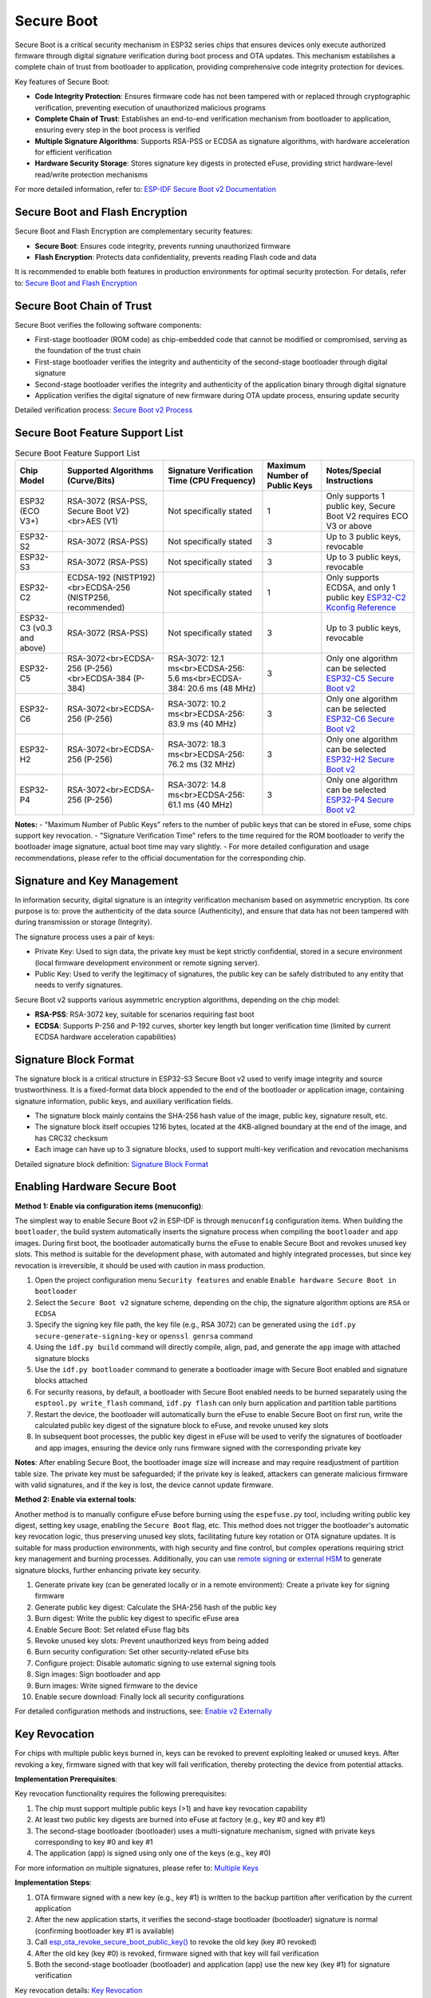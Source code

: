Secure Boot
*****************

Secure Boot is a critical security mechanism in ESP32 series chips that ensures devices only execute authorized firmware through digital signature verification during boot process and OTA updates. This mechanism establishes a complete chain of trust from bootloader to application, providing comprehensive code integrity protection for devices.

Key features of Secure Boot:

- **Code Integrity Protection**: Ensures firmware code has not been tampered with or replaced through cryptographic verification, preventing execution of unauthorized malicious programs
- **Complete Chain of Trust**: Establishes an end-to-end verification mechanism from bootloader to application, ensuring every step in the boot process is verified
- **Multiple Signature Algorithms**: Supports RSA-PSS or ECDSA as signature algorithms, with hardware acceleration for efficient verification
- **Hardware Security Storage**: Stores signature key digests in protected eFuse, providing strict hardware-level read/write protection mechanisms

For more detailed information, refer to: `ESP-IDF Secure Boot v2 Documentation <https://docs.espressif.com/projects/esp-idf/en/latest/esp32/security/secure-boot-v2.html>`_

Secure Boot and Flash Encryption
~~~~~~~~~~~~~~~~~~~~~~~~~~~~~~~~

Secure Boot and Flash Encryption are complementary security features:

- **Secure Boot**: Ensures code integrity, prevents running unauthorized firmware
- **Flash Encryption**: Protects data confidentiality, prevents reading Flash code and data

It is recommended to enable both features in production environments for optimal security protection. For details, refer to: `Secure Boot and Flash Encryption <https://docs.espressif.com/projects/esp-idf/en/latest/esp32/security/secure-boot-v2.html#secure-boot-flash-encryption>`_

Secure Boot Chain of Trust
~~~~~~~~~~~~~~~~~~~~~~~~~~

Secure Boot verifies the following software components:

- First-stage bootloader (ROM code) as chip-embedded code that cannot be modified or compromised, serving as the foundation of the trust chain
- First-stage bootloader verifies the integrity and authenticity of the second-stage bootloader through digital signature
- Second-stage bootloader verifies the integrity and authenticity of the application binary through digital signature
- Application verifies the digital signature of new firmware during OTA update process, ensuring update security

Detailed verification process: `Secure Boot v2 Process <https://docs.espressif.com/projects/esp-idf/en/latest/esp32/security/secure-boot-v2.html#secure-boot-v2-process>`_

Secure Boot Feature Support List
~~~~~~~~~~~~~~~~~~~~~~~~~~~~~~~~

.. list-table:: Secure Boot Feature Support List
    :header-rows: 1

    * - Chip Model
      - Supported Algorithms (Curve/Bits)
      - Signature Verification Time (CPU Frequency)
      - Maximum Number of Public Keys
      - Notes/Special Instructions
    * - ESP32 (ECO V3+)
      - RSA-3072 (RSA-PSS, Secure Boot V2)<br>AES (V1)
      - Not specifically stated
      - 1
      - Only supports 1 public key, Secure Boot V2 requires ECO V3 or above
    * - ESP32-S2
      - RSA-3072 (RSA-PSS)
      - Not specifically stated
      - 3
      - Up to 3 public keys, revocable
    * - ESP32-S3
      - RSA-3072 (RSA-PSS)
      - Not specifically stated
      - 3
      - Up to 3 public keys, revocable
    * - ESP32-C2
      - ECDSA-192 (NISTP192)<br>ECDSA-256 (NISTP256, recommended)
      - Not specifically stated
      - 1
      - Only supports ECDSA, and only 1 public key `ESP32-C2 Kconfig Reference <https://docs.espressif.com/projects/esp-idf/en/latest/esp32c2/api-reference/kconfig-reference.html#config-secure-boot-ecdsa-key-len-size>`_
    * - ESP32-C3 (v0.3 and above)
      - RSA-3072 (RSA-PSS)
      - Not specifically stated
      - 3
      - Up to 3 public keys, revocable
    * - ESP32-C5
      - RSA-3072<br>ECDSA-256 (P-256)<br>ECDSA-384 (P-384)
      - RSA-3072: 12.1 ms<br>ECDSA-256: 5.6 ms<br>ECDSA-384: 20.6 ms (48 MHz)
      - 3
      - Only one algorithm can be selected `ESP32-C5 Secure Boot v2 <https://docs.espressif.com/projects/esp-idf/en/latest/esp32c5/security/secure-boot-v2.html#secure-boot-v2-scheme-selection>`_
    * - ESP32-C6
      - RSA-3072<br>ECDSA-256 (P-256)
      - RSA-3072: 10.2 ms<br>ECDSA-256: 83.9 ms (40 MHz)
      - 3
      - Only one algorithm can be selected `ESP32-C6 Secure Boot v2 <https://docs.espressif.com/projects/esp-idf/en/latest/esp32c6/security/secure-boot-v2.html#secure-boot-v2-scheme-selection>`_
    * - ESP32-H2
      - RSA-3072<br>ECDSA-256 (P-256)
      - RSA-3072: 18.3 ms<br>ECDSA-256: 76.2 ms (32 MHz)
      - 3
      - Only one algorithm can be selected `ESP32-H2 Secure Boot v2 <https://docs.espressif.com/projects/esp-idf/en/latest/esp32h2/security/secure-boot-v2.html#secure-boot-v2-scheme-selection>`_
    * - ESP32-P4
      - RSA-3072<br>ECDSA-256 (P-256)
      - RSA-3072: 14.8 ms<br>ECDSA-256: 61.1 ms (40 MHz)
      - 3
      - Only one algorithm can be selected `ESP32-P4 Secure Boot v2 <https://docs.espressif.com/projects/esp-idf/en/latest/esp32p4/security/secure-boot-v2.html#secure-boot-v2-scheme-selection>`_

**Notes:**
- "Maximum Number of Public Keys" refers to the number of public keys that can be stored in eFuse, some chips support key revocation.
- "Signature Verification Time" refers to the time required for the ROM bootloader to verify the bootloader image signature, actual boot time may vary slightly.
- For more detailed configuration and usage recommendations, please refer to the official documentation for the corresponding chip.

Signature and Key Management
~~~~~~~~~~~~~~~~~~~~~~~~~~~~

In information security, digital signature is an integrity verification mechanism based on asymmetric encryption. Its core purpose is to: prove the authenticity of the data source (Authenticity), and ensure that data has not been tampered with during transmission or storage (Integrity).

The signature process uses a pair of keys:

- Private Key: Used to sign data, the private key must be kept strictly confidential, stored in a secure environment (local firmware development environment or remote signing server).
- Public Key: Used to verify the legitimacy of signatures, the public key can be safely distributed to any entity that needs to verify signatures.

Secure Boot v2 supports various asymmetric encryption algorithms, depending on the chip model:

- **RSA-PSS**: RSA-3072 key, suitable for scenarios requiring fast boot
- **ECDSA**: Supports P-256 and P-192 curves, shorter key length but longer verification time (limited by current ECDSA hardware acceleration capabilities)

Signature Block Format
~~~~~~~~~~~~~~~~~~~~~~

The signature block is a critical structure in ESP32-S3 Secure Boot v2 used to verify image integrity and source trustworthiness. It is a fixed-format data block appended to the end of the bootloader or application image, containing signature information, public keys, and auxiliary verification fields.

- The signature block mainly contains the SHA-256 hash value of the image, public key, signature result, etc.
- The signature block itself occupies 1216 bytes, located at the 4KB-aligned boundary at the end of the image, and has CRC32 checksum
- Each image can have up to 3 signature blocks, used to support multi-key verification and revocation mechanisms

Detailed signature block definition: `Signature Block Format <https://docs.espressif.com/projects/esp-idf/en/latest/esp32s3/security/secure-boot-v2.html#signature-block-format>`_

Enabling Hardware Secure Boot
~~~~~~~~~~~~~~~~~~~~~~~~~~~~~

**Method 1: Enable via configuration items (menuconfig)**:

The simplest way to enable Secure Boot v2 in ESP-IDF is through ``menuconfig`` configuration items. When building the ``bootloader``, the build system automatically inserts the signature process when compiling the ``bootloader`` and ``app`` images. During first boot, the bootloader automatically burns the eFuse to enable Secure Boot and revokes unused key slots. This method is suitable for the development phase, with automated and highly integrated processes, but since key revocation is irreversible, it should be used with caution in mass production.

1. Open the project configuration menu ``Security features`` and enable ``Enable hardware Secure Boot in bootloader``
2. Select the ``Secure Boot v2`` signature scheme, depending on the chip, the signature algorithm options are ``RSA`` or ``ECDSA``
3. Specify the signing key file path, the key file (e.g., RSA 3072) can be generated using the ``idf.py secure-generate-signing-key`` or ``openssl genrsa`` command
4. Using the ``idf.py build`` command will directly compile, align, pad, and generate the ``app`` image with attached signature blocks
5. Use the ``idf.py bootloader`` command to generate a bootloader image with Secure Boot enabled and signature blocks attached
6. For security reasons, by default, a bootloader with Secure Boot enabled needs to be burned separately using the ``esptool.py write_flash`` command, ``idf.py flash`` can only burn application and partition table partitions
7. Restart the device, the bootloader will automatically burn the eFuse to enable Secure Boot on first run, write the calculated public key digest of the signature block to eFuse, and revoke unused key slots
8. In subsequent boot processes, the public key digest in eFuse will be used to verify the signatures of bootloader and app images, ensuring the device only runs firmware signed with the corresponding private key

**Notes**: After enabling Secure Boot, the bootloader image size will increase and may require readjustment of partition table size. The private key must be safeguarded; if the private key is leaked, attackers can generate malicious firmware with valid signatures, and if the key is lost, the device cannot update firmware.

**Method 2: Enable via external tools**:

Another method is to manually configure eFuse before burning using the ``espefuse.py`` tool, including writing public key digest, setting key usage, enabling the ``Secure Boot`` flag, etc. This method does not trigger the bootloader's automatic key revocation logic, thus preserving unused key slots, facilitating future key rotation or OTA signature updates. It is suitable for mass production environments, with high security and fine control, but complex operations requiring strict key management and burning processes. Additionally, you can use `remote signing <https://docs.espressif.com/projects/esp-idf/en/latest/esp32s3/security/secure-boot-v2.html#remote-signing-of-images>`_ or `external HSM <https://docs.espressif.com/projects/esptool/en/latest/esp32c2/espsecure/index.html#remote-signing-using-an-external-hsm>`_ to generate signature blocks, further enhancing private key security.

1. Generate private key (can be generated locally or in a remote environment): Create a private key for signing firmware
2. Generate public key digest: Calculate the SHA-256 hash of the public key
3. Burn digest: Write the public key digest to specific eFuse area
4. Enable Secure Boot: Set related eFuse flag bits
5. Revoke unused key slots: Prevent unauthorized keys from being added
6. Burn security configuration: Set other security-related eFuse bits
7. Configure project: Disable automatic signing to use external signing tools
8. Sign images: Sign bootloader and app
9. Burn images: Write signed firmware to the device
10. Enable secure download: Finally lock all security configurations

For detailed configuration methods and instructions, see: `Enable v2 Externally <https://docs.espressif.com/projects/esp-idf/en/latest/esp32s3/security/security-features-enablement-workflows.html#enable-secure-boot-v2-externally>`_

Key Revocation
~~~~~~~~~~~~~~

For chips with multiple public keys burned in, keys can be revoked to prevent exploiting leaked or unused keys. After revoking a key, firmware signed with that key will fail verification, thereby protecting the device from potential attacks.

**Implementation Prerequisites**:

Key revocation functionality requires the following prerequisites:

1. The chip must support multiple public keys (>1) and have key revocation capability
2. At least two public key digests are burned into eFuse at factory (e.g., key #0 and key #1)
3. The second-stage bootloader (bootloader) uses a multi-signature mechanism, signed with private keys corresponding to key #0 and key #1
4. The application (app) is signed using only one of the keys (e.g., key #0)

For more information on multiple signatures, please refer to: `Multiple Keys <https://docs.espressif.com/projects/esp-idf/en/latest/esp32s3/security/secure-boot-v2.html#multiple-keys>`_

**Implementation Steps**:

1. OTA firmware signed with a new key (e.g., key #1) is written to the backup partition after verification by the current application
2. After the new application starts, it verifies the second-stage bootloader (bootloader) signature is normal (confirming bootloader key #1 is available)
3. Call `esp_ota_revoke_secure_boot_public_key() <https://docs.espressif.com/projects/esp-idf/en/latest/esp32s3/api-reference/system/ota.html#_CPPv437esp_ota_revoke_secure_boot_public_key38esp_ota_secure_boot_public_key_index_t>`__ to revoke the old key (key #0 revoked)
4. After the old key (key #0) is revoked, firmware signed with that key will fail verification
5. Both the second-stage bootloader (bootloader) and application (app) use the new key (key #1) for signature verification

Key revocation details: `Key Revocation <https://docs.espressif.com/projects/esp-idf/en/latest/esp32s3/security/secure-boot-v2.html#key-revocation>`_

Restrictions After Enabling
~~~~~~~~~~~~~~~~~~~~~~~~~~~

**Security Restrictions**:

- Once hardware Secure Boot is enabled, there is no way to disable it
- Updated bootloaders or applications must be signed with matching keys
- The USB-OTG USB stack is disabled, preventing updates via serial emulation or DFU
- Further eFuse read protection is disabled, preventing attackers from read-protecting the Secure Boot public key digest

**Debug Interfaces**:

- JTAG interface is disabled by default
- UART download mode switches to secure mode

Detailed restriction information: `Restrictions After Secure Boot is Enabled <https://docs.espressif.com/projects/esp-idf/en/latest/esp32s3/security/secure-boot-v2.html#restrictions-after-secure-boot-is-enabled>`_

Software Signature Verification
~~~~~~~~~~~~~~~~~~~~~~~~~~~~~~~

Software signature verification provides a lightweight signature verification mechanism, using the same signature scheme as hardware Secure Boot, but only verifies new images during OTA updates. It is suitable for scenarios sensitive to boot speed or with lower physical security requirements, but does not provide complete boot chain protection.

**Software Signature vs Hardware Secure Boot**:

.. list-table:: Software Signature vs Hardware Secure Boot
    :header-rows: 1
    :widths: 20 40 40

    * - Item
      - 🛡️ Secure Boot v2 (Hardware)
      - 🔓 Software Signature Verification (No Secure Boot)
    * - Boot-time Verification
      - ✅ Verifies bootloader and app image signatures
      - ❌ Does not verify current app, assumes it is trusted
    * - OTA Update Verification
      - ✅ Uses keys in eFuse to verify new app signature
      - ✅ Uses public key in current app's signature block to verify new app
    * - Root of Trust
      - Public key digest burned in eFuse
      - Public key in the signature block of current running app
    * - eFuse Configuration Requirements
      - Must burn SECURE_BOOT_EN and KEY_DIGESTx
      - No need to burn Secure Boot related eFuse
    * - Key Revocation Mechanism
      - ✅ Supports KEY_REVOKE_x and aggressive revocation policy
      - ❌ Does not support key revocation
    * - Signature Block Support Count
      - ✅ Up to 3 signature blocks, supports multi-key verification
      - ❌ Only uses the first signature block, ignores others
    * - Tamper Resistance
      - ✅ Prevents Flash replacement or malicious code injection
      - ❌ Cannot prevent physical attacks or Flash replacement
    * - Boot Performance
      - ❌ Has signature verification overhead during boot
      - ✅ Faster boot, no verification delay
    * - Development Convenience
      - ❌ Irreversible after enabling eFuse, requires careful operation
      - ✅ No irreversible operations, suitable for development and debugging
    * - Applicable Scenarios
      - Mass production deployment, high-security requirements devices
      - Development testing, boot speed sensitive, physically controlled environments
    * - Key Management Flexibility
      - ✅ Supports multiple key rotation and revocation
      - ❌ Only relies on public key of current app, cannot rotate
    * - Recommendation
      - ✅ Officially recommended for formal products
      - ⚠️ Use only with clear threat model, needs careful evaluation

**Configuration Method**:

Enable the ``CONFIG_SECURE_SIGNED_APPS_NO_SECURE_BOOT`` option.

For details, refer to: `Signed App Verification Without Hardware Secure Boot <https://docs.espressif.com/projects/esp-idf/en/latest/esp32s3/security/secure-boot-v2.html#signed-app-verification-without-hardware-secure-boot>`_

Example Code
~~~~~~~~~~~~

For complete Secure Boot usage examples, please refer to:

- `ESP-IDF Secure Boot Example <https://github.com/espressif/esp-idf/tree/master/tools/test_apps/security/secure_boot>`_
- `Security Features Comprehensive Example <https://github.com/espressif/esp-idf/tree/master/examples/security/security_features_app>`_

These examples demonstrate:

- Secure Boot status check
- Signature key generation and management
- Multi-key signing and revocation
- Use in conjunction with Flash Encryption

Best Practices
~~~~~~~~~~~~~~

1. **Use high-quality entropy sources to generate signing keys**
2. **Always keep signing keys private**
3. **Avoid third-party observation of key generation or signing process**
4. **Enable all Secure Boot configuration options**
5. **Use in conjunction with Flash Encryption**
6. **Use multiple keys to reduce single point of failure**
7. **Establish key rotation policy**

For more best practices: `Secure Boot Best Practices <https://docs.espressif.com/projects/esp-idf/en/latest/esp32s3/security/secure-boot-v2.html#secure-boot-best-practices>`_

Frequently Asked Questions (FAQ)
~~~~~~~~~~~~~~~~~~~~~~~~~~~~~~~~

* Please refer to: `ESP-FAQ Security Section <https://docs.espressif.com/projects/esp-faq/en/latest/software-framework/security.html>`_
